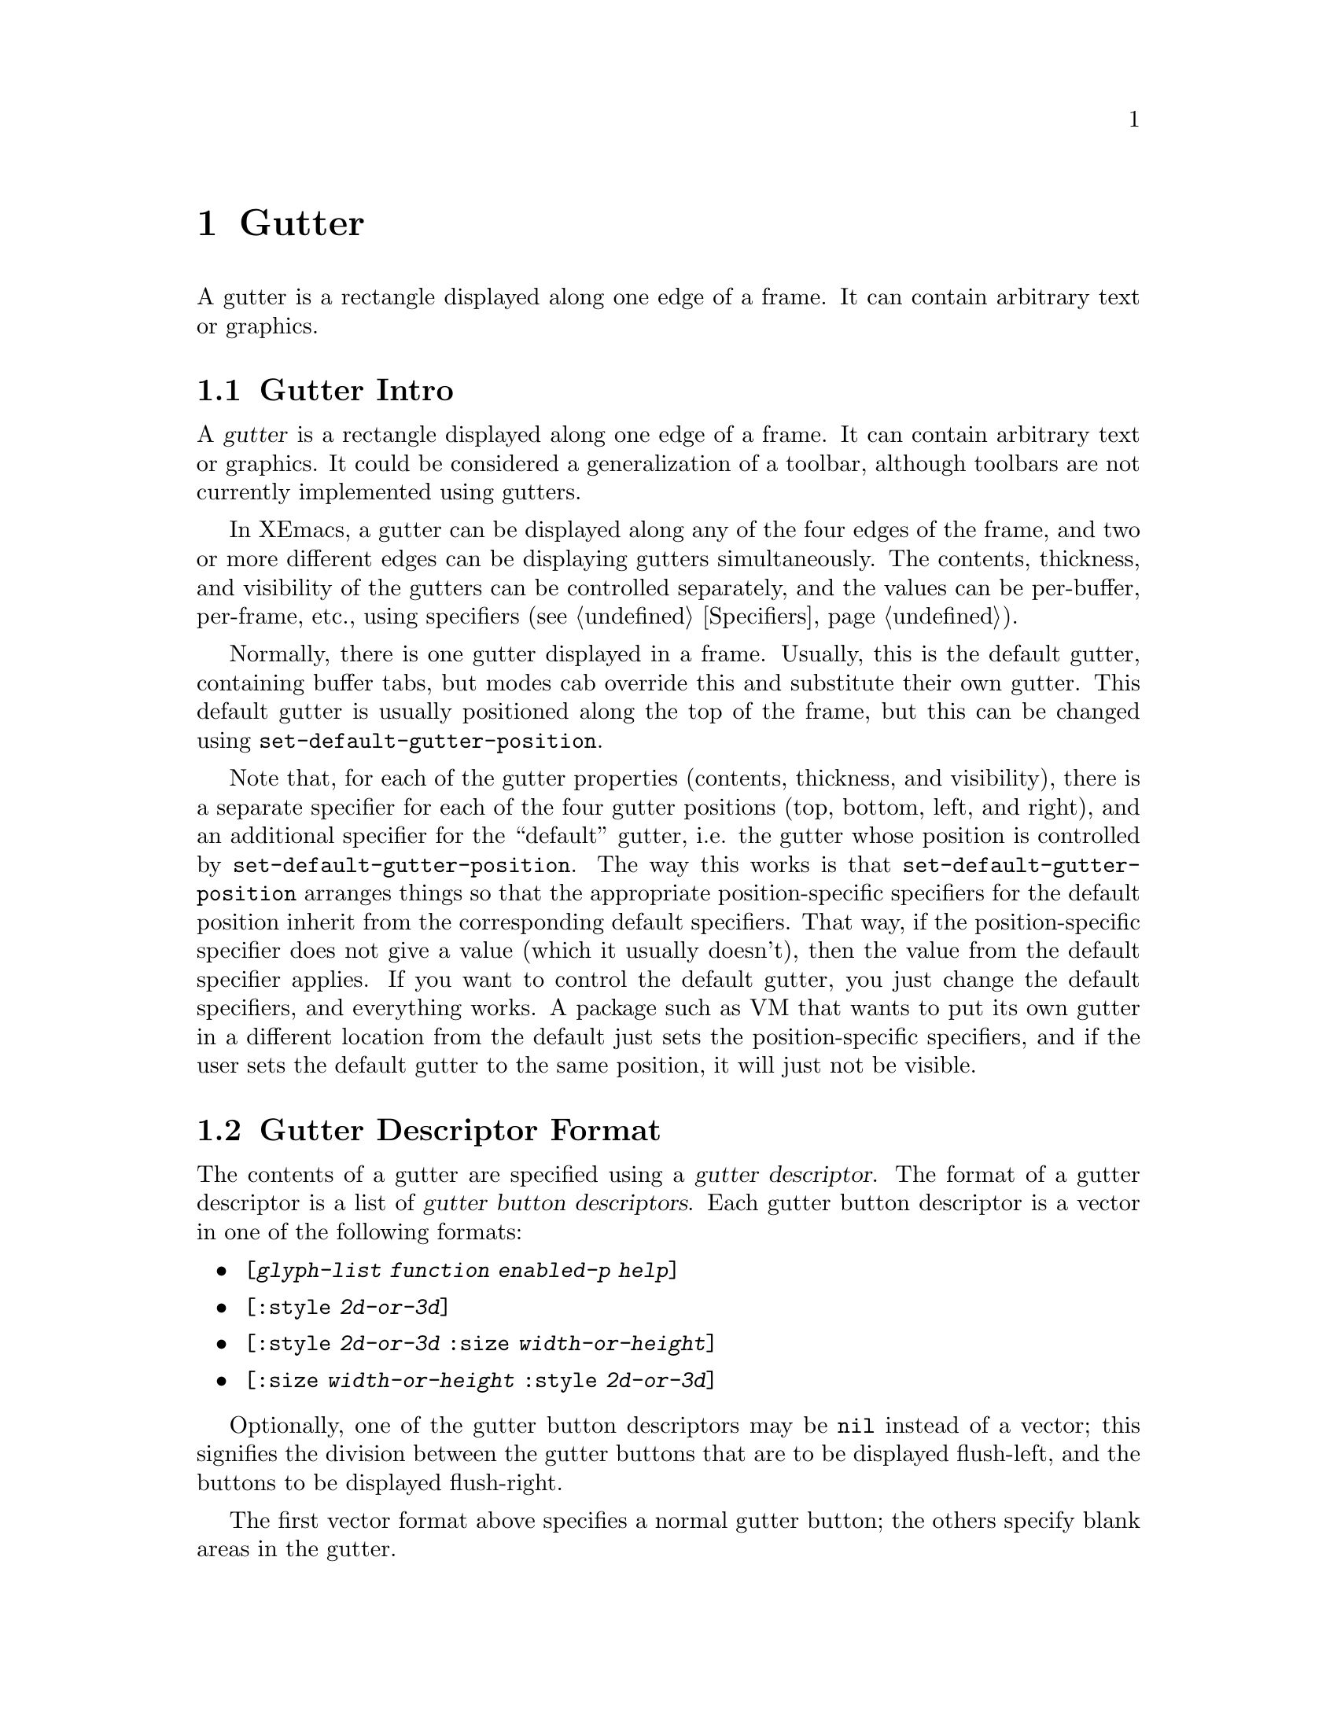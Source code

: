@c -*-texinfo-*-
@c This is part of the XEmacs Lisp Reference Manual.
@c Copyright (C) 1994, 1995 Ben Wing.
@c Copyright (C) 1999 Andy Piper.
@c Copyright (C) 1999 Stephen J. Turnbull.
@c See the file lispref.texi for copying conditions.
@setfilename ../../info/gutter.info
@node Gutter, Scrollbars, Toolbar, top
@chapter Gutter
@cindex gutter

  A gutter is a rectangle displayed along one edge of a frame.  It
can contain arbitrary text or graphics.

@menu
* Gutter Intro::		An introduction.
* Gutter Descriptor Format::	How to create a gutter.
* Specifying a Gutter::		Setting a gutter's contents.
* Other Gutter Variables::	Controlling the size of gutters.
* Common Gutter Widgets::       Things to put in gutters.
@end menu

@node Gutter Intro, Gutter Descriptor Format, , Gutter
@section Gutter Intro

  A @dfn{gutter} is a rectangle displayed along one edge of a frame.  It
can contain arbitrary text or graphics.  It could be considered a
generalization of a toolbar, although toolbars are not currently
implemented using gutters.

  In XEmacs, a gutter can be displayed along any of the four edges
of the frame, and two or more different edges can be displaying
gutters simultaneously.  The contents, thickness, and visibility of
the gutters can be controlled separately, and the values can
be per-buffer, per-frame, etc., using specifiers (@pxref{Specifiers}).

  Normally, there is one gutter displayed in a frame.  Usually, this is
the default gutter, containing buffer tabs, but modes cab override this
and substitute their own gutter.  This default gutter is usually
positioned along the top of the frame, but this can be changed using
@code{set-default-gutter-position}.

  Note that, for each of the gutter properties (contents, thickness,
and visibility), there is a separate specifier for each of the four
gutter positions (top, bottom, left, and right), and an additional
specifier for the ``default'' gutter, i.e. the gutter whose
position is controlled by @code{set-default-gutter-position}.  The
way this works is that @code{set-default-gutter-position} arranges
things so that the appropriate position-specific specifiers for the
default position inherit from the corresponding default specifiers.
That way, if the position-specific specifier does not give a value
(which it usually doesn't), then the value from the default
specifier applies.  If you want to control the default gutter, you
just change the default specifiers, and everything works.  A package
such as VM that wants to put its own gutter in a different location
from the default just sets the position-specific specifiers, and if
the user sets the default gutter to the same position, it will just
not be visible.

@node Gutter Descriptor Format, Specifying a Gutter, Gutter Intro, Gutter
@section Gutter Descriptor Format

  The contents of a gutter are specified using a @dfn{gutter descriptor}.
The format of a gutter descriptor is a list of @dfn{gutter button
descriptors}.  Each gutter button descriptor is a vector in one of the
following formats:

@itemize @bullet
@item
@code{[@var{glyph-list} @var{function} @var{enabled-p} @var{help}]}
@item
@code{[:style @var{2d-or-3d}]}
@item
@code{[:style @var{2d-or-3d} :size @var{width-or-height}]}
@item
@code{[:size @var{width-or-height} :style @var{2d-or-3d}]}
@end itemize

  Optionally, one of the gutter button descriptors may be @code{nil}
instead of a vector; this signifies the division between the gutter
buttons that are to be displayed flush-left, and the buttons to be
displayed flush-right.

  The first vector format above specifies a normal gutter button;
the others specify blank areas in the gutter.

  For the first vector format:

@itemize @bullet
@item
@var{glyph-list} should be a list of one to six glyphs (as created by
@code{make-glyph}) or a symbol whose value is such a list.  The first
glyph, which must be provided, is the glyph used to display the gutter
button when it is in the ``up'' (not pressed) state.  The optional
second glyph is for displaying the button when it is in the ``down''
(pressed) state.  The optional third glyph is for when the button is
disabled.  The last three glyphs are for displaying the button in the
``up'', ``down'', and ``disabled'' states, respectively, but are used
when the user has called for captioned gutter buttons (using
@code{gutter-buttons-captioned-p}).  The function
@code{gutter-make-button-list} is useful in creating these glyph lists.

@item
Even if you do not provide separate down-state and disabled-state
glyphs, the user will still get visual feedback to indicate which
state the button is in.  Buttons in the up-state are displayed
with a shadowed border that gives a raised appearance to the
button.  Buttons in the down-state are displayed with shadows that
give a recessed appearance.  Buttons in the disabled state are
displayed with no shadows, giving a 2-d effect.

@item
If some of the gutter glyphs are not provided, they inherit as follows:

@example
     UP:                up
     DOWN:              down -> up
     DISABLED:          disabled -> up
     CAP-UP:            cap-up -> up
     CAP-DOWN:          cap-down -> cap-up -> down -> up
     CAP-DISABLED:      cap-disabled -> cap-up -> disabled -> up
@end example

@item
The second element @var{function} is a function to be called when the
gutter button is activated (i.e. when the mouse is released over the
gutter button, if the press occurred in the gutter).  It can be any
form accepted by @code{call-interactively}, since this is how it is
invoked.

@item
The third element @var{enabled-p} specifies whether the gutter button
is enabled (disabled buttons do nothing when they are activated, and are
displayed differently; see above).  It should be either a boolean or a
form that evaluates to a boolean.

@item
The fourth element @var{help}, if non-@code{nil}, should be a string.
This string is displayed in the echo area when the mouse passes over the
gutter button.
@end itemize

  For the other vector formats (specifying blank areas of the gutter):

@itemize @bullet
@item
@var{2d-or-3d} should be one of the symbols @code{2d} or @code{3d},
indicating whether the area is displayed with shadows (giving it a
raised, 3-d appearance) or without shadows (giving it a flat
appearance).

@item
@var{width-or-height} specifies the length, in pixels, of the blank
area.  If omitted, it defaults to a device-specific value (8 pixels for
X devices).
@end itemize

@defun gutter-make-button-list up &optional down disabled cap-up cap-down cap-disabled
This function calls @code{make-glyph} on each arg and returns a list of
the results.  This is useful for setting the first argument of a gutter
button descriptor (typically, the result of this function is assigned
to a symbol, which is specified as the first argument of the gutter
button descriptor).
@end defun

@defun check-gutter-button-syntax button &optional noerror
Verify the syntax of entry @var{button} in a gutter description list.
If you want to verify the syntax of a gutter description list as a
whole, use @code{check-valid-instantiator} with a specifier type of
@code{gutter}.
@end defun

@node Specifying a Gutter, Other Gutter Variables, Gutter Descriptor Format, Gutter
@section Specifying a Gutter

  In order to specify the contents of a gutter, set one of the specifier
variables @code{default-gutter}, @code{top-gutter},
@code{bottom-gutter}, @code{left-gutter}, or @code{right-gutter}.
These are specifiers, which means you set them with @code{set-specifier}
and query them with @code{specifier-specs} or @code{specifier-instance}.
You will get an error if you try to set them using @code{setq}.  The
valid instantiators for these specifiers are gutter descriptors, as
described above.  @xref{Specifiers}, for more information.

  Most of the time, you will set @code{default-gutter}, which allows
the user to choose where the gutter should go.

@defvr Specifier default-gutter
The position of this gutter is specified in the function
@code{default-gutter-position}.  If the corresponding 
position-specific gutter (e.g. @code{top-gutter} if
@code{default-gutter-position} is @code{top}) does not specify a
gutter in a particular domain, then the value of @code{default-gutter}
in that domain, of any, will be used instead.
@end defvr

  Note that the gutter at any particular position will not be displayed
unless its thickness (width or height, depending on orientation) is
non-zero and its visibility status is true.  The thickness is controlled
by the specifiers @code{top-gutter-height},
@code{bottom-gutter-height}, @code{left-gutter-width}, and
@code{right-gutter-width}, and the visibility status is controlled by
the specifiers @code{top-gutter-visible-p},
@code{bottom-gutter-visible-p}, @code{left-gutter-visible-p}, and
@code{right-gutter-visible-p} (@pxref{Other Gutter Variables}).

@defun set-default-gutter-position position
This function sets the position that the @code{default-gutter} will be
displayed at.  Valid positions are the symbols @code{top},
@code{bottom}, @code{left} and @code{right}.  What this actually does is
set the fallback specifier for the position-specific specifier
corresponding to the given position to @code{default-gutter}, and set
the fallbacks for the other position-specific specifiers to @code{nil}.
It also does the same thing for the position-specific thickness and
visibility specifiers, which inherit from one of
@code{default-gutter-height} or @code{default-gutter-width}, and from
@code{default-gutter-visible-p}, respectively (@pxref{Other Gutter
Variables}).
@end defun

@defun default-gutter-position
This function returns the position that the @code{default-gutter} will
be displayed at.
@end defun

  You can also explicitly set a gutter at a particular position.  When
redisplay determines what to display at a particular position in a
particular domain (i.e. window), it first consults the position-specific
gutter.  If that does not yield a gutter descriptor, the
@code{default-gutter} is consulted if @code{default-gutter-position}
indicates this position.

@defvr Specifier top-gutter
Specifier for the gutter at the top of the frame.
@end defvr

@defvr Specifier bottom-gutter
Specifier for the gutter at the bottom of the frame.
@end defvr

@defvr Specifier left-gutter
Specifier for the gutter at the left edge of the frame.
@end defvr

@defvr Specifier right-gutter
Specifier for the gutter at the right edge of the frame.
@end defvr

@defun gutter-specifier-p object
This function returns non-nil if @var{object} is a gutter specifier.
Gutter specifiers are the actual objects contained in the gutter
variables described above, and their valid instantiators are
gutter descriptors (@pxref{Gutter Descriptor Format}).
@end defun

@node Other Gutter Variables, Common Gutter Widgets, Specifying a Gutter, Gutter
@section Other Gutter Variables

  The variables to control the gutter thickness, visibility status, and
captioned status are all specifiers.  @xref{Specifiers}.

@defvr Specifier default-gutter-height
This specifies the height of the default gutter, if it's oriented
horizontally.  The position of the default gutter is specified by the
function @code{set-default-gutter-position}.  If the corresponding
position-specific gutter thickness specifier
(e.g. @code{top-gutter-height} if @code{default-gutter-position} is
@code{top}) does not specify a thickness in a particular domain (a
window or a frame), then the value of @code{default-gutter-height} or
@code{default-gutter-width} (depending on the gutter orientation) in
that domain, if any, will be used instead.
@end defvr

@defvr Specifier default-gutter-width
This specifies the width of the default gutter, if it's oriented
vertically.  This behaves like @code{default-gutter-height}.
@end defvr

  Note that @code{default-gutter-height} is only used when
@code{default-gutter-position} is @code{top} or @code{bottom}, and
@code{default-gutter-width} is only used when
@code{default-gutter-position} is @code{left} or @code{right}.

@defvr Specifier top-gutter-height
This specifies the height of the top gutter.
@end defvr

@defvr Specifier bottom-gutter-height
This specifies the height of the bottom gutter.
@end defvr

@defvr Specifier left-gutter-width
This specifies the width of the left gutter.
@end defvr

@defvr Specifier right-gutter-width
This specifies the width of the right gutter.
@end defvr

  Note that all of the position-specific gutter thickness specifiers
have a fallback value of zero when they do not correspond to the
default gutter.  Therefore, you will have to set a non-zero thickness
value if you want a position-specific gutter to be displayed.

@defvr Specifier default-gutter-visible-p
This specifies whether the default gutter is visible.  The position of
the default gutter is specified by the function
@code{set-default-gutter-position}.  If the corresponding position-specific
gutter visibility specifier (e.g. @code{top-gutter-visible-p} if
@code{default-gutter-position} is @code{top}) does not specify a
visible-p value in a particular domain (a window or a frame), then the
value of @code{default-gutter-visible-p} in that domain, if any, will
be used instead.
@end defvr

@defvr Specifier top-gutter-visible-p
This specifies whether the top gutter is visible.
@end defvr

@defvr Specifier bottom-gutter-visible-p
This specifies whether the bottom gutter is visible.
@end defvr

@defvr Specifier left-gutter-visible-p
This specifies whether the left gutter is visible.
@end defvr

@defvr Specifier right-gutter-visible-p
This specifies whether the right gutter is visible.
@end defvr

@code{default-gutter-visible-p} and all of the position-specific
gutter visibility specifiers have a fallback value of true.

  Internally, gutter thickness and visibility specifiers are instantiated
in both window and frame domains, for different purposes.  The value in
the domain of a frame's selected window specifies the actual gutter
thickness or visibility that you will see in that frame.  The value in
the domain of a frame itself specifies the gutter thickness or
visibility that is used in frame geometry calculations.

  Thus, for example, if you set the frame width to 80 characters and the
left gutter width for that frame to 68 pixels, then the frame will be
sized to fit 80 characters plus a 68-pixel left gutter.  If you then
set the left gutter width to 0 for a particular buffer (or if that
buffer does not specify a left gutter or has a nil value specified for
@code{left-gutter-visible-p}), you will find that, when that buffer is
displayed in the selected window, the window will have a width of 86 or
87 characters -- the frame is sized for a 68-pixel left gutter but the
selected window specifies that the left gutter is not visible, so it is
expanded to take up the slack.

@defvr Specifier gutter-buttons-captioned-p
Whether gutter buttons are captioned.  This affects which glyphs from a
gutter button descriptor are chosen.  @xref{Gutter Descriptor Format}.
@end defvr

  You can also reset the gutter to what it was when XEmacs started up.

@defvr Constant initial-gutter-spec
The gutter descriptor used to initialize @code{default-gutter} at
startup.
@end defvr

@node Common Gutter Widgets, , Other Gutter Variables, Gutter
@section Common Gutter Widgets

  A gutter can contain arbitrary text.  So, for example, in an Info
buffer you could put the title of the current node in the top gutter,
and it would not scroll out of view in a long node.  (This is an
artificial example, since usually the node name is sufficiently
descriptive, and Info puts that in the mode line.)

  A more common use for the gutter is to hold some kind of active
widget.  The buffer-tab facility, available in all XEmacs frames,
creates an array of file-folder-like tabs, which the user can click with
the mouse to switch buffers.  W3 uses a progress-bar widget in the
bottom gutter to give a visual indication of the progress of
time-consuming operations like downloading.

@menu
* Buffer Tabs::         Tabbed divider index metaphor for switching buffers.
* Progress Bars::       Visual indication of operation progress.
@end menu

@node Buffer Tabs, Progress Bars, , Common Gutter Widgets
@section Buffer Tabs

  Not documented yet.

@node Progress Bars, , Buffer Tabs, Common Gutter Widgets
@section Progress Bars

  Not documented yet.

